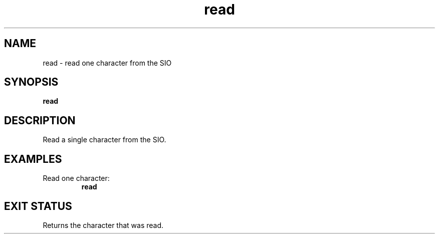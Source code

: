 .TH read 2  "May 21, 2010" "version 0.1" "System Calls"
.SH NAME
read \- read one character from the SIO
.SH SYNOPSIS
.B read
.SH DESCRIPTION
Read a single character from the SIO.
.SH EXAMPLES
.TP
Read one character:
.B read
.PP
.SH EXIT STATUS
Returns the character that was read.
